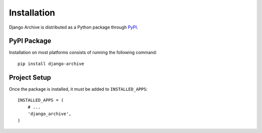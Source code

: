Installation
============

Django Archive is distributed as a Python package through
`PyPI <https://pypi.python.org/pypi>`_.

PyPI Package
------------

Installation on most platforms consists of running the following command::

 pip install django-archive

Project Setup
-------------

Once the package is installed, it must be added to ``INSTALLED_APPS``::

 INSTALLED_APPS = (
     # ...
     'django_archive',
 )
